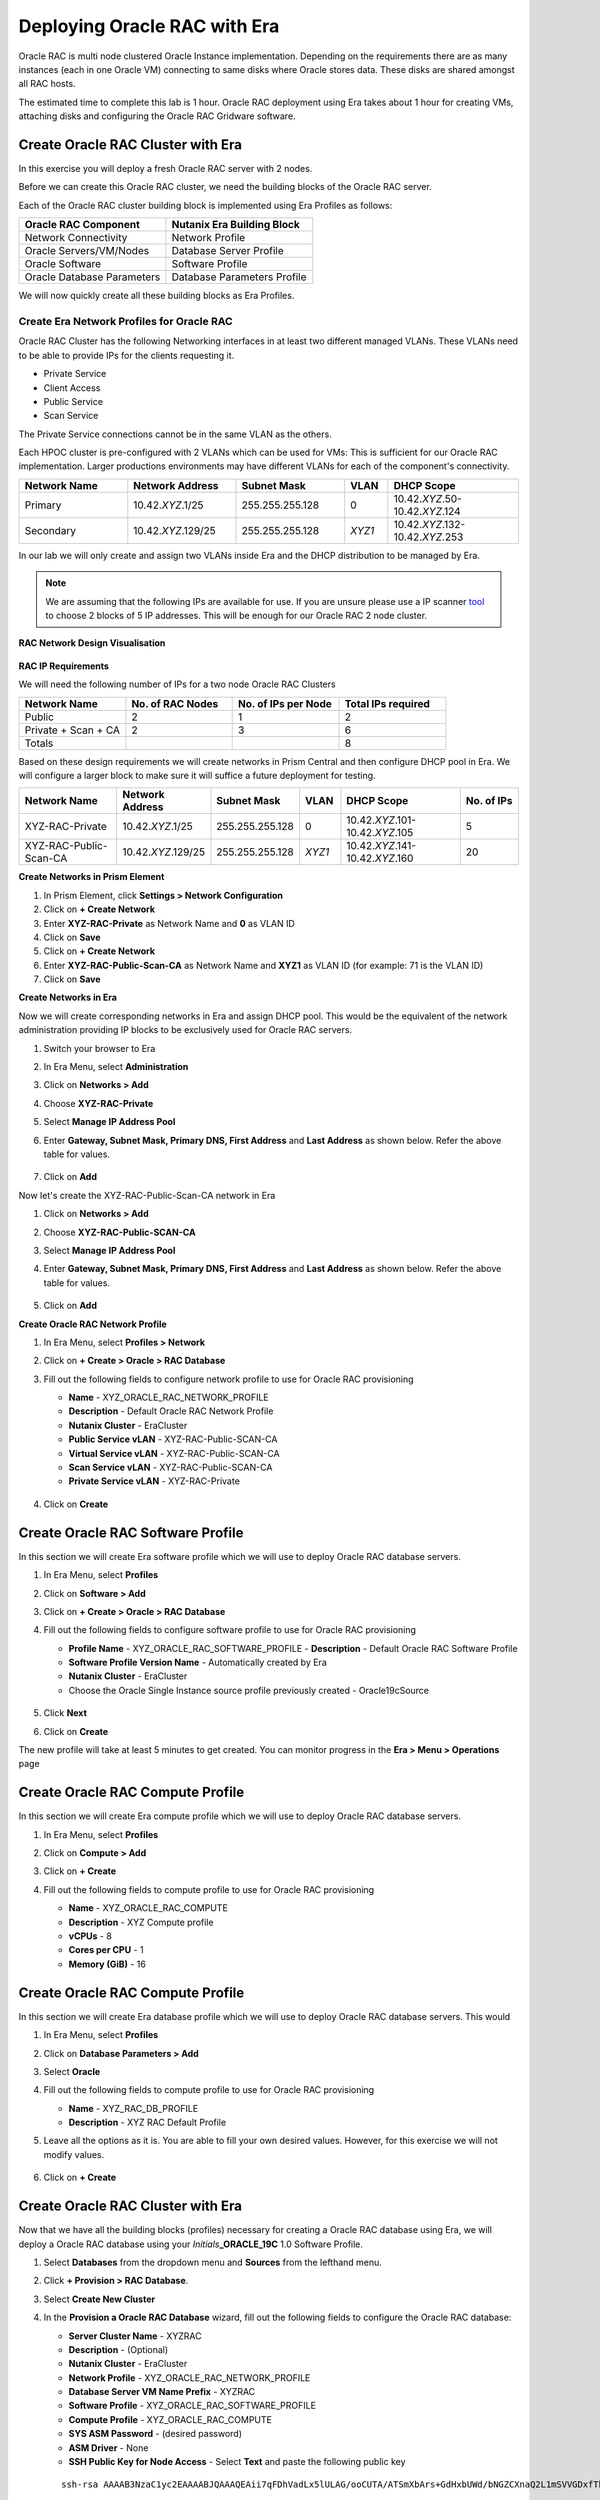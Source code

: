 .. _deploy_oracle_rac_era:

--------------------------------------------------
Deploying Oracle RAC with Era
--------------------------------------------------

Oracle RAC is multi node clustered Oracle Instance implementation. Depending on the requirements there are as many instances (each in one Oracle VM) connecting to same disks where Oracle stores data. These disks are shared amongst all RAC hosts.

The estimated time to complete this lab is 1 hour. Oracle RAC deployment using Era takes about 1 hour for creating VMs, attaching disks and configuring the Oracle RAC Gridware software.

Create Oracle RAC Cluster with Era
++++++++++++++++++++++++++++++++++++

In this exercise you will deploy a fresh Oracle RAC server with 2 nodes.

Before we can create this Oracle RAC cluster, we need the building blocks of the Oracle RAC server.

Each of the Oracle RAC cluster building block is implemented using Era Profiles as follows:

.. list-table::
  :widths: 25 25
  :header-rows: 1

  * - Oracle RAC Component
    - Nutanix Era Building Block
  * - Network Connectivity
    - Network Profile
  * - Oracle Servers/VM/Nodes
    - Database Server Profile
  * - Oracle Software
    - Software Profile
  * - Oracle Database Parameters
    - Database Parameters Profile

We will now quickly create all these building blocks as Era Profiles.

Create Era Network Profiles for Oracle RAC
^^^^^^^^^^^^^^^^^^^^^^^^^^^^^^^^^^^^^^^^^^^

Oracle RAC Cluster has the following Networking interfaces in at least two different managed VLANs. These VLANs need to be able to provide IPs for the clients requesting it.

- Private Service
- Client Access
- Public Service
- Scan Service

The Private Service connections cannot be in the same VLAN as the others.

Each HPOC cluster is pre-configured with 2 VLANs which can be used for VMs: This is sufficient for our Oracle RAC implementation. Larger productions environments may have different VLANs for each of the component's connectivity.

.. list-table::
  :widths: 25 25 25 10 30
  :header-rows: 1

  * - Network Name
    - Network Address
    - Subnet Mask
    - VLAN
    - DHCP Scope
  * - Primary
    - 10.42.\ *XYZ*\ .1/25
    - 255.255.255.128
    - 0
    - 10.42.\ *XYZ*\ .50-10.42.\ *XYZ*\ .124
  * - Secondary
    - 10.42.\ *XYZ*\ .129/25
    - 255.255.255.128
    - *XYZ1*
    - 10.42.\ *XYZ*\ .132-10.42.\ *XYZ*\ .253

In our lab we will only create and assign two VLANs inside Era and the DHCP distribution to be managed by Era.

.. note::

  We are assuming that the following IPs are available for use. If you are unsure please use a IP scanner `tool <https://angryip.org/download/>`_ to choose 2 blocks of 5 IP addresses. This will be enough for our Oracle RAC 2 node cluster.


**RAC Network Design Visualisation**

.. figure:: images/rac1.png

**RAC IP Requirements**

We will need the following number of IPs for a two node Oracle RAC Clusters

.. list-table::
  :widths: 10 10 10 10
  :header-rows: 1

  * - Network Name
    - No. of RAC Nodes
    - No. of IPs per Node
    - Total IPs required
  * - Public
    - 2
    - 1
    - 2
  * - Private + Scan + CA
    - 2
    - 3
    - 6
  * - Totals
    -
    -
    - 8

Based on these design requirements we will create networks in Prism Central and then configure DHCP pool in Era. We will configure a larger block to make sure it will suffice a future deployment for testing.

.. list-table::
  :widths: 25 20 20 10 30 15
  :header-rows: 1

  * - Network Name
    - Network Address
    - Subnet Mask
    - VLAN
    - DHCP Scope
    - No. of IPs
  * - XYZ-RAC-Private
    - 10.42.\ *XYZ*\ .1/25
    - 255.255.255.128
    - 0
    - 10.42.\ *XYZ*\ .101-10.42.\ *XYZ*\ .105
    - 5
  * - XYZ-RAC-Public-Scan-CA
    - 10.42.\ *XYZ*\ .129/25
    - 255.255.255.128
    - *XYZ1*
    - 10.42.\ *XYZ*\ .141-10.42.\ *XYZ*\ .160
    - 20

**Create Networks in Prism Element**

#. In Prism Element, click **Settings > Network Configuration**

#. Click on **+ Create Network**

#. Enter **XYZ-RAC-Private** as Network Name and **0** as VLAN ID

#. Click on **Save**

#. Click on **+ Create Network**

#. Enter **XYZ-RAC-Public-Scan-CA** as Network Name and **XYZ1** as VLAN ID (for example: 71 is the VLAN ID)

#. Click on **Save**

**Create Networks in Era**

Now we will create corresponding networks in Era and assign DHCP pool. This would be the equivalent of the network administration providing IP blocks to be exclusively used for Oracle RAC servers.

#. Switch your browser to Era

#. In Era Menu, select **Administration**

#. Click on **Networks > Add**

#. Choose **XYZ-RAC-Private**

#. Select **Manage IP Address Pool**

#. Enter **Gateway, Subnet Mask, Primary DNS, First Address** and **Last Address** as shown below. Refer the above table for values.

   .. figure:: images/rac2.png

#. Click on **Add**

Now let's create the XYZ-RAC-Public-Scan-CA network in Era

#. Click on **Networks > Add**

#. Choose **XYZ-RAC-Public-SCAN-CA**

#. Select **Manage IP Address Pool**

#. Enter **Gateway, Subnet Mask, Primary DNS, First Address** and **Last Address** as shown below. Refer the above table for values.

   .. figure:: images/rac3.png

#. Click on **Add**

**Create Oracle RAC Network Profile**

#. In Era Menu, select **Profiles > Network**

#. Click on **+ Create > Oracle > RAC Database**

#. Fill out the following fields to configure network profile to use for Oracle RAC provisioning

   - **Name** - XYZ_ORACLE_RAC_NETWORK_PROFILE
   - **Description** - Default Oracle RAC Network Profile
   - **Nutanix Cluster** - EraCluster
   - **Public Service vLAN** - XYZ-RAC-Public-SCAN-CA
   - **Virtual Service vLAN** - XYZ-RAC-Public-SCAN-CA
   - **Scan Service vLAN** - XYZ-RAC-Public-SCAN-CA
   - **Private Service vLAN** - XYZ-RAC-Private

   .. figure:: images/rac4.png

#. Click on **Create**

Create Oracle RAC Software Profile
++++++++++++++++++++++++++++++++++++

In this section we will create Era software profile which we will use to deploy Oracle RAC database servers.

#. In Era Menu, select **Profiles**

#. Click on **Software > Add**

#. Click on **+ Create > Oracle > RAC Database**

#. Fill out the following fields to configure software profile to use for Oracle RAC provisioning

   - **Profile Name** - XYZ_ORACLE_RAC_SOFTWARE_PROFILE
     - **Description** - Default Oracle RAC Software Profile
   - **Software Profile Version Name** - Automatically created by Era
   - **Nutanix Cluster** - EraCluster
   - Choose the Oracle Single Instance source profile previously created - Oracle19cSource

   .. figure:: images/rac5.png

#. Click **Next**

#. Click on **Create**

The new profile will take at least 5 minutes to get created. You can monitor progress in the **Era > Menu > Operations** page

.. figure:: images/rac6.png

Create Oracle RAC Compute Profile
++++++++++++++++++++++++++++++++++++

In this section we will create Era compute profile which we will use to deploy Oracle RAC database servers.

#. In Era Menu, select **Profiles**

#. Click on **Compute > Add**

#. Click on **+ Create**

#. Fill out the following fields to compute profile to use for Oracle RAC provisioning

   - **Name** - XYZ_ORACLE_RAC_COMPUTE
   - **Description** - XYZ Compute profile
   - **vCPUs** - 8
   - **Cores per CPU** - 1
   - **Memory (GiB)** - 16

   .. figure:: images/rac7.png

Create Oracle RAC Compute Profile
++++++++++++++++++++++++++++++++++++

In this section we will create Era database profile which we will use to deploy Oracle RAC database servers. This would

#. In Era Menu, select **Profiles**

#. Click on **Database Parameters > Add**

#. Select **Oracle**

#. Fill out the following fields to compute profile to use for Oracle RAC provisioning

   - **Name** - XYZ_RAC_DB_PROFILE
   - **Description** - XYZ RAC Default Profile

#. Leave all the options as it is. You are able to fill your own desired values. However, for this exercise we will not modify values.

   .. figure:: images/rac8.png

#. Click on **+ Create**

Create Oracle RAC Cluster with Era
++++++++++++++++++++++++++++++++++++

Now that we have all the building blocks (profiles) necessary for creating a Oracle RAC database using Era, we will deploy a Oracle RAC database using your *Initials*\ **_ORACLE_19C** 1.0 Software Profile.

#. Select **Databases** from the dropdown menu and **Sources** from the lefthand menu.

#. Click **+ Provision > RAC Database**.

#. Select **Create New Cluster**

#. In the **Provision a Oracle RAC Database** wizard, fill out the following fields to configure the Oracle RAC database:

   - **Server Cluster Name** - XYZRAC
   - **Description** - (Optional)
   - **Nutanix Cluster** - EraCluster
   - **Network Profile** - XYZ_ORACLE_RAC_NETWORK_PROFILE
   - **Database Server VM Name Prefix** - XYZRAC
   - **Software Profile** - XYZ_ORACLE_RAC_SOFTWARE_PROFILE
   - **Compute Profile** - XYZ_ORACLE_RAC_COMPUTE
   - **SYS ASM Password** - (desired password)
   - **ASM Driver** - None
   - **SSH Public Key for Node Access** - Select **Text** and paste the following public key

   ::

      ssh-rsa AAAAB3NzaC1yc2EAAAABJQAAAQEAii7qFDhVadLx5lULAG/ooCUTA/ATSmXbArs+GdHxbUWd/bNGZCXnaQ2L1mSVVGDxfTbSaTJ3En3tVlMtD2RjZPdhqWESCaoj2kXLYSiNDS9qz3SK6h822je/f9O9CzCTrw2XGhnDVwmNraUvO5wmQObCDthTXc72PcBOd6oa4ENsnuY9HtiETg29TZXgCYPFXipLBHSZYkBmGgccAeY9dq5ywiywBJLuoSovXkkRJk3cd7GyhCRIwYzqfdgSmiAMYgJLrz/UuLxatPqXts2D8v1xqR9EPNZNzgd4QHK4of1lqsNRuz2SxkwqLcXSw0mGcAL8mIwVpzhPzwmENC5Orw==

   .. figure:: images/rac9.png

#. Click **Next**

#. In the **RAC Topology** wizard, fill out the following field

   - **SCAN Name** - XYZRACSCAN

#. Click on **Next**

#. In the **Database** wizard, fill out the following fields

   - **Database Name** - XYZRACDB1
   - **Description** - (Optional)
   - **SID** - DB1SID
   - **Global Database Name** - RACDB1NTNX
   - **SYS and SYSTEM Password**  - (Your desired password)
   - **Size (GiB)** - 1000
   - **Fast Recovery Area Size (GiB)** - 200
   - **Database Parameter Profile** - XYZ_RAC_DB_PROFILE
   - **Character Set** - AL32UTF
   - **National Character Set** - AL16UTF16
   - **Encryption** - (Leave unchecked)
   - **Pre-Post Commands** - (Leave blank)

   .. figure:: images/rac10.png


#. Click on **Next**

#. In the **Time Machine** wizard, fill out the following fields

   - **Name** - XYZRACDB1_TM
   - **Description** - (Optional)
   - **SLA** - DEFAULT_OOB_BRONZE_SLA (do not select BRASS SLA)

#. Click on **Provision**

#. Go to **Menu > Operations** to monitor the provisioning

   .. note::

   	The provisioning might take up to an hour.

   .. figure:: images/rac11.png 
